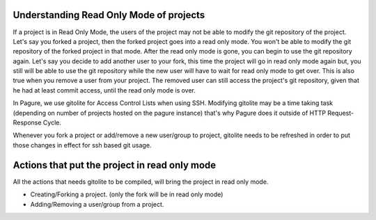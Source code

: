 Understanding Read Only Mode of projects
=========================================

If a project is in Read Only Mode, the users of the project may not be
able to modify the git repository of the project. Let's say you forked
a project, then the forked project goes into a read only mode. You won't
be able to modify the git repository of the forked project in that mode.
After the read only mode is gone, you can begin to use the git repository
again. Let's say you decide to add another user to your fork, this time
the project will go in read only mode again but, you still will be able
to use the git repository while the new user will have to wait for read
only mode to get over. This is also true when you remove a user from your
project. The removed user can still access the project's git repository,
given that he had at least commit access, until the read only mode is over.

In Pagure, we use gitolite for Access Control Lists when using SSH.
Modifying gitolite may be a time taking task (depending on number of projects
hosted on the pagure instance) that's why Pagure does it outside of HTTP
Request-Response Cycle.

Whenever you fork a project or add/remove a new user/group to project,
gitolite needs to be refreshed in order to put those changes in effect
for ssh based git usage.


Actions that put the project in read only mode
==============================================

All the actions that needs gitolite to be compiled, will bring the
project in read only mode.

* Creating/Forking a project. (only the fork will be in read only mode)
* Adding/Removing a user/group from a project.
